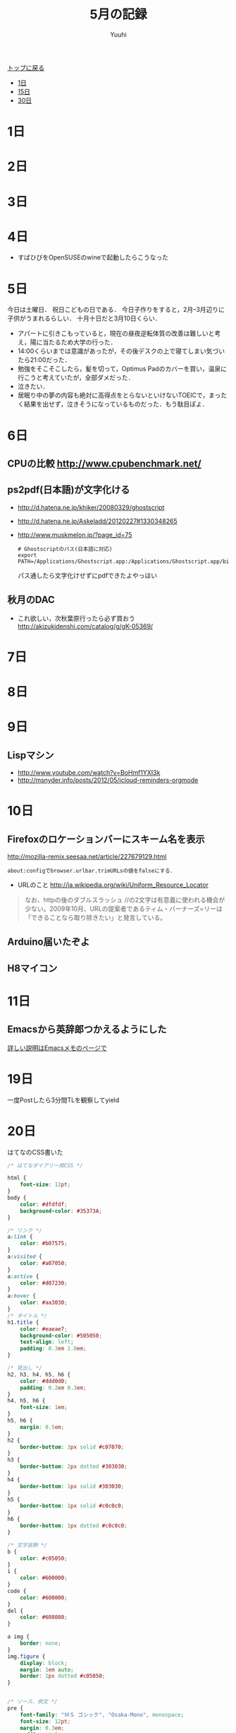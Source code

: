 #+AUTHOR: Yuuhi
#+TITLE: 5月の記録
#+LANGUAGE: ja
#+HTML: <meta content='no-cache' http-equiv='Pragma' />
#+STYLE: <link rel="stylesheet" type="text/css" href="./bootstrap.min.css">
#+STYLE: <link rel="stylesheet" type="text/css" href="./org-mode.css">

#+begin_html
    <div class='navbar navbar-fixed-top'>
      <div class='navbar-inner'>
        <div class='container'>
          <a class='brand' href='./index.html'>トップに戻る</a>
          <ul class='nav'>
            <li>
              <a href='#sec-1'>1日</a>
            </li>
            <li>
              <a href='#sec-15'>15日</a>
            </li>
            <li>
              <a href='#sec-30'>30日</a>
            </li>
          </ul>
        </div>
      </div>
    </div>
#+end_html

* 1日
* 2日
* 3日
* 4日
- すばひびをOpenSUSEのwineで起動したらこうなった
#+begin_html
<img src="http://s1-03.twitpicproxy.com/photos/large/561437917.png?key=1498897" alt="すばひび" />
#+end_html
* 5日
今日は土曜日．
祝日こどもの日である．
今日子作りをすると，2月--3月辺りに子供がうまれるらしい．
十月十日だと3月10日くらい．

- アパートに引きこもっていると，現在の昼夜逆転体質の改善は難しいと考え，陽に当たるため大学の行った．
- 14:00くらいまでは意識があったが，その後デスクの上で寝てしまい気づいたら21:00だった．
- 勉強をそこそこしたら，髪を切って，Optimus Padのカバーを買い，温泉に行こうと考えていたが，全部ダメだった．
- 泣きたい．
- 居眠り中の夢の内容も絶対に高得点をとらないといけないTOEICで，まったく結果を出せず，泣きそうになっているものだった．もう駄目ぽよ．

* 6日
** CPUの比較 http://www.cpubenchmark.net/
** ps2pdf(日本語)が文字化ける
  - http://d.hatena.ne.jp/khiker/20080329/ghostscript
  - http://d.hatena.ne.jp/Askeladd/20120227#1330348265
  - http://www.muskmelon.jp/?page_id=75
    #+begin_example
    # Ghostscriptのパス(日本語に対応)
    export PATH=/Applications/Ghostscript.app:/Applications/Ghostscript.app/bin:$PATH
    #+end_example
    パス通したら文字化けせずにpdfできたよやっほい
  
** 秋月のDAC
  - これ欲しい，次秋葉原行ったら必ず買おう
    http://akizukidenshi.com/catalog/g/gK-05369/

* 7日
* 8日
* 9日
** Lispマシン
- http://www.youtube.com/watch?v=BoHmf1YXI3k
- http://msnyder.info/posts/2012/05/icloud-reminders-orgmode

* 10日
** Firefoxのロケーションバーにスキーム名を表示
 http://mozilla-remix.seesaa.net/article/227679129.html
#+begin_example
about:configでbrowser.urlbar.trimURLsの値をfalseにする．
#+end_example

- URLのこと http://ja.wikipedia.org/wiki/Uniform_Resource_Locator
#+begin_quote
なお、httpの後のダブルスラッシュ //の2文字は有意義に使われる機会が少ない。2009年10月、URLの提案者であるティム・バーナーズ=リーは「できることなら取り除きたい」と発言している。
#+end_quote
  
** Arduino届いたぞよ

#+begin_html
<img src="./pics/arduino.jpg" alt="Arduino" width=300 />
#+end_html

** H8マイコン
#+begin_html
<img src="http://d1-01.twitpicproxy.com/photos/large/370038454.jpg?key=1280768"  alt="h8" />
#+end_html

* 11日
** Emacsから英辞郎つかえるようにした
[[./emacs-memo.html][詳しい説明はEmacsメモのページで]]
#+begin_html
<img src="./pics/emacs-dict.png" alt="辞書" />
#+end_html
* 19日
一度Postしたら3分間TLを観察してyield
* 20日
はてなのCSS書いた
#+begin_src css
/* はてなダイアリー用CSS */

html {
    font-size: 12pt;
}
body {
    color: #dfdfdf;
    background-color: #35373A;
}

/* リンク */
a:link {
    color: #b07575;
}
a:visited {
    color: #a07050;
}
a:active {
    color: #d07230;
}
a:hover {
    color: #aa3030;
}
/* タイトル */
h1.title {
    color: #eaeae7;
    background-color: #505050;
    text-align: left;
    padding: 0.3em 1.0em;
}

/* 見出し */
h2, h3, h4, h5, h6 {
    color: #ddd0d0;
    padding: 0.2em 0.3em;
}
h4, h5, h6 {
    font-size: 1em;
}
h5, h6 {
    margin: 0.5em;
}
h2 {
    border-bottom: 3px solid #c07070;
}
h3 {
    border-bottom: 2px dotted #303030;
}
h4 {
    border-bottom: 1px solid #303030;
}
h5 {
    border-bottom: 1px solid #c0c0c0;
}
h6 {
    border-bottom: 1px dotted #c0c0c0;
}

/* 文字装飾 */
b {
    color: #c05050;
}
i {
    color: #600000;
}
code {
    color: #600000;
}
del {
    color: #608080;
}

a img {
    border: none;
}
img.figure {
    display: block;
    margin: 1em auto;
    border: 1px dotted #c05050;
}


/* ソース、例文 */
pre {
    font-family: "ＭＳ ゴシック", "Osaka-Mono", monospace;
    font-size: 12pt;
    margin: 0.3em;
    padding: 0.3em;
    background-color: #273717;
    border: 2px solid #253515;
    border-radius: 10px;
}

/* テーブル */
table {
    margin: auto;
}
thead {
    color: white;
    background-color: #303733;
}
tbody {
    background-color: #393a3a;
}
table, th, td {
    border: 1px solid #a0a0a0;
}
th, td {
    padding: 0.5em;
}
th {
    font-weight: bold;
}
caption {
    color: #a05050;
    font-weight: bold;
    font-size: smaller;
    white-space: nowrap;
}

/* リスト */
ol, ul {
    padding-left: 2em;
}

ol li {
    border-left: 1px solid #d0d0d0;
    padding-left: 0.5em;
}
ol li ol li{
    border: none;
    padding-left: 0em;
}
ul li {
    border: none;
}
dt {
    font-weight: normal;
    border-left: 0.5em solid #c05050;
    border-bottom: 1px dotted #c0c050;
    padding-left: 0.3em;
    margin: 0.3em 0em;
    width: 50%;
}

/* 横線 */
hr {
    height: 1px;
    background-color: #c05050;
    border-style: none;
}

div.day {
 background-color: #1B1D1F;
 border: 2px solid #151719;
 border-radius: 10px;
 margin: 1.2em 2.0em; /* 外 */
 padding: 0.1em 1.5em;
}
div#google_afc_user {
 background-color: #1B1D1F;
 border: none;
}

div.twitter-tweet {
 background-color: #202045;
 border: 2px solid #151545;
 border-radius: 5px;
 margin: 0.5em 1.0em;
 padding: 0em 0.3em;
 line-height: 1.5em;
}
div.twitter-detail {
 background-color: #202045;
 border: 2px solid #151545;
 border-radius: 5px;
 margin: 0.5em 1.0em; /* 外 */
 padding: 0.3em 0.8em; /* 中 */
 line-height: 1.5em;
}

/* プロフィールの設定 */
div.hatena-module-profile {
  margin: 0.3em 2.0em; /* 外 */
  height: 100px;
  width: 300px;
  line-height: 1.0em;
  float: left;
}
.hatena-profile-image {
  float: left;
  padding: 0em 0.8em; /* 中 */
}
.hatena-profile-image img {
  height: 50px;
}

div.my-links {
  float: left;
}

/* header */
div.my-header {
  height: 110px;
  background-color: #171515;
  border: 2px solid #101011;
  border-radius: 10px;
}

/* footer */
p.creator {
    color: #b0a0a0;
}

/* 強調 */
b {
    font-size: large;
    color: #f5d7d7;
}
#+end_src

#+begin_src html
<div class="footer">
 <hr> <hr>
 <div class="hatena-widget widget-twitter" style="float:left; ">
  <script src="http://widgets.twimg.com/j/2/widget.js"></script>
  <script>
new TWTR.Widget({
  version: 2,
  type: 'profile',
  rpp: 7,
  interval: 6000,
  width: 210,
  height: 500,
  theme: {
    shell: {
      background: '#333333',
      color: '#ffffff'
    },
    tweets: {
      background: '#000000',
      color: '#ffffff',
      links: '#4aed05'
    }
  },
  features: {
    scrollbar: false,
    loop: false,
    live: false,
    hashtags: true,
    timestamp: true,
    avatars: false,
    behavior: 'all'
  }
}).render().setUser('yuuhi111').start();
  </script>
 </div>

 <div style="float:left;">
  <hatena name="sectioncategory" template="hatena-module">
  <hatena name="searchform" template="hatena-module">
 </div>
 <div style="float:left; width:20%; ">
  <hatena name="section" template="hatena-module">
 </div>

 <div style="float:left; ">
  <a href="http://book.akahoshitakuya.com/u/82297" title="ユウヒの最近読んだ本"><img src="http://book.akahoshitakuya.com/bp_image/640/82297.jpg" border="0" alt="ユウヒの最近読んだ本"></a>
 </div>

</div>
#+end_src

正直見づらい．
色彩のこと真面目にしらべてみようと思う．
* 23日
** どういうときにどんなプログラミング言語を使うか(私の場合)
- JavaScript: クライアントサイドWeb，Firefox Extension, GreaseMonkey
- Scheme: コード変換器を書くとき，コード生成器を作るとき，Botの作成
- Emacs Lisp: Emacsで何かするとき．
- Ruby: Webアプリケーション作るとき，Rails使うとき，クローラー作るとき, ShellScriptの代わり，Botの作成
- Java: Androidアプリ作るとき，アルゴリズムの練習用
- C++: アルゴリズムのコードを書く練習用，QtでGUIアプリ作るとき
- C: マイコンで何かするとき
- ShellScript: シェルの操作
- Objectibe-C: Cocoaを使ってGUIアプリ作成するとき
- Haskell: Xmonad

最近，RubyからPythonへの移行を考えている．

* 24日
* 28日
** C++のIteratorのことを勉強
- http://sato-si.at.webry.info/200702/article_3.html
- http://www.geocities.jp/ky_webid/cpp/library/012.html
- Iteratorいろいろ
iterator
reverse_iterator

** Git
とても分かりやすい図．
http://memocache.blogspot.jp/2009/07/test.html


** infoのこと調べる
- http://sheephead.homelinux.org/2010/08/04/4018/

** aria2使い出した
http://aria2.sourceforge.net/index_ja.html
* 29日
** Poderosa(ポデローサ)のこと知った
- 使ってみたい
http://ja.poderosa.org/
#+begin_quote
Poderosa(ポデローサ) は、タブ式 GUIを持ち、プラグインで機能拡張ができるオープンソースの Windows 用高機能ターミナルエミュレータです。
#+end_quote


** エラーをlessに
#+begin_example
clang++ 2253.cpp 2>&1  |less
#+end_example

** 副作用完了点
http://www.jpcert.or.jp/sc-rules/c-exp10-c.html
#+begin_src c
#include <stdio.h>
int main(int argc, char *argv[])
{
  int i = 2;
  printf("%d\n", i++ + ++i + (i=5));
  return 0;
}
#+end_src


** 円周率
http://d.hatena.ne.jp/yocifico/20081126/1227709898

** 素数
- ウラムの螺旋
http://d.hatena.ne.jp/shawshank99/20110825/1314269601
- プログラム
http://fastech360.blog65.fc2.com/blog-entry-604.html
- 素数判定のホームページ
http://homepage2.nifty.com/magicant/sjavascript/prime.html

** はてな記法のページ
http://d.hatena.ne.jp/tt_clown/20100205/1265350752

** 数列に関して簡単に復讐できる本など欲しいな
http://ja.wikipedia.org/wiki/%E6%95%B0%E5%88%97

** Emacsから英辞郎
   - http://d.hatena.ne.jp/kyagi/20090515/1242379726
** Emacsから辞書.app
   - http://d.hatena.ne.jp/tomoya/20100103/1262482873

** Eclipseの補完
http://techracho.bpsinc.jp/morimorihoge/2011_08_04/4218
